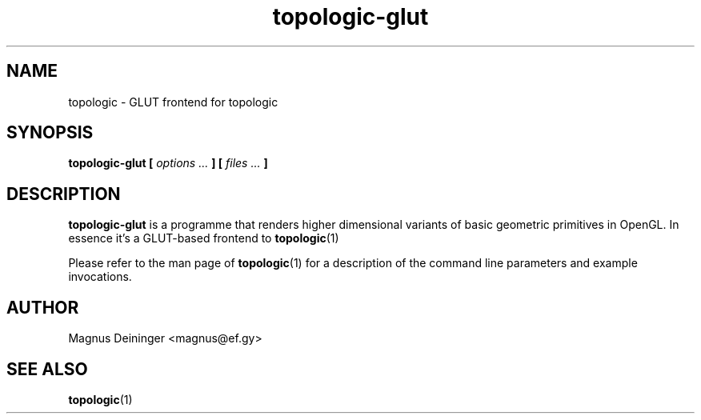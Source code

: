 .TH topologic-glut 1 "OCTOBER 2013" TOPOLOGIC "Application Manuals"

.SH NAME
topologic \- GLUT frontend for topologic

.SH SYNOPSIS
.B topologic-glut [
.I options ...
.B ] [
.I files ...
.B ]

.SH DESCRIPTION
.B topologic-glut
is a programme that renders higher dimensional variants of basic geometric
primitives in OpenGL. In essence it's a GLUT-based frontend to
.BR topologic (1)

Please refer to the man page of
.BR topologic (1)
for a description of the command line parameters and example invocations.

.SH AUTHOR
Magnus Deininger <magnus@ef.gy>

.SH "SEE ALSO"
.BR topologic (1)

